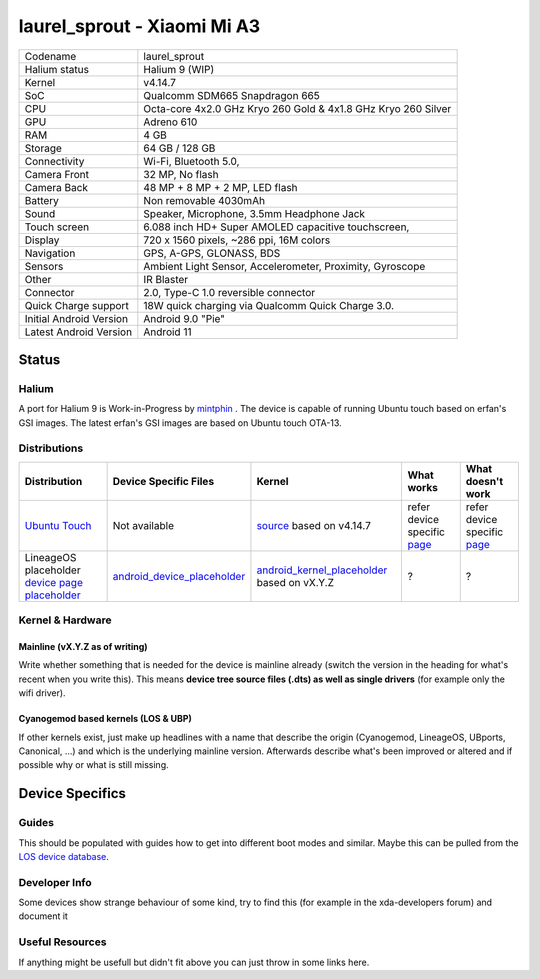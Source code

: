
laurel_sprout - Xiaomi Mi A3
============================  

.. list-table::
   :header-rows: 0

   * - Codename
     - laurel_sprout 
   * - Halium status
     - Halium 9 (WIP)
   * - Kernel
     - v4.14.7
   * - SoC
     - Qualcomm SDM665 Snapdragon 665
   * - CPU
     - Octa-core 4x2.0 GHz Kryo 260 Gold & 4x1.8 GHz Kryo 260 Silver
   * - GPU
     - Adreno 610
   * - RAM
     - 4 GB
   * - Storage
     - 64 GB / 128 GB
   * - Connectivity
     - Wi-Fi, Bluetooth 5.0,
   * - Camera Front
     - 32 MP, No flash
   * - Camera Back
     - 48 MP + 8 MP + 2 MP, LED flash
   * - Battery
     - Non removable 4030mAh
   * - Sound
     - Speaker, Microphone, 3.5mm Headphone Jack
   * - Touch screen
     - 6.088 inch HD+ Super AMOLED capacitive touchscreen,
   * - Display
     - 720 x 1560 pixels, ~286 ppi, 16M colors
   * - Navigation
     - GPS, A-GPS, GLONASS, BDS
   * - Sensors
     - Ambient Light Sensor, Accelerometer, Proximity, Gyroscope
   * - Other
     - IR Blaster
   * - Connector
     - 2.0, Type-C 1.0 reversible connector
   * - Quick Charge support 
     - 18W quick charging via Qualcomm Quick Charge 3.0. 
   * - Initial Android Version 	
     - Android 9.0 "Pie"
   * - Latest Android Version 	
     - Android 11

Status
------

Halium
^^^^^^

A port for Halium 9 is Work-in-Progress by `mintphin <https://github.com/mintphin>`_ . The device is capable of running Ubuntu touch based on erfan's GSI images.
The latest erfan's GSI images are based on Ubuntu touch OTA-13.

Distributions
^^^^^^^^^^^^^


.. list-table::
   :header-rows: 1

   * - Distribution
     - Device Specific Files
     - Kernel
     - What works
     - What doesn't work
   * - `Ubuntu Touch <https://devices.ubuntu-touch.io/device/laurel-sprout>`_
     - Not available
     - `source <https://github.com/mintphin/lunecrash>`_ based on v4.14.7
     - refer device specific `page <https://devices.ubuntu-touch.io/device/laurel-sprout>`_ 
     - refer device specific `page <https://devices.ubuntu-touch.io/device/laurel-sprout>`_ 
   * - LineageOS placeholder `device page placeholder <placeholder>`_
     - `android_device_placeholder <placeholder>`_
     - `android_kernel_placeholder <placeholder>`_ based on vX.Y.Z
     - ?
     - ?
   


Kernel & Hardware
^^^^^^^^^^^^^^^^^

Mainline (vX.Y.Z as of writing)
~~~~~~~~~~~~~~~~~~~~~~~~~~~~~~~

Write whether something that is needed for the device is mainline already (switch the version in the heading for what's recent when you write this). This means **device tree source files (.dts) as well as single drivers** (for example only the wifi driver).

Cyanogemod based kernels (LOS & UBP)
~~~~~~~~~~~~~~~~~~~~~~~~~~~~~~~~~~~~

If other kernels exist, just make up headlines with a name that describe the origin (Cyanogemod, LineageOS, UBports, Canonical, ...) and which is the underlying mainline version. Afterwards describe what's been improved or altered and if possible why or what is still missing.

Device Specifics
----------------

Guides
^^^^^^

This should be populated with guides how to get into different boot modes and similar. Maybe this can be pulled from the `LOS device database <https://github.com/LineageOS/lineage_wiki/tree/master/_data/devices>`_.

Developer Info
^^^^^^^^^^^^^^

Some devices show strange behaviour of some kind, try to find this (for example in the xda-developers forum) and document it

Useful Resources
^^^^^^^^^^^^^^^^

If anything might be usefull but didn't fit above you can just throw in some links here.
